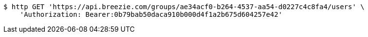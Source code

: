 [source,bash]
----
$ http GET 'https://api.breezie.com/groups/ae34acf0-b264-4537-aa54-d0227c4c8fa4/users' \
    'Authorization: Bearer:0b79bab50daca910b000d4f1a2b675d604257e42'
----